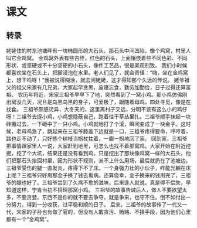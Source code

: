 * 课文
** 转录
姥姥住的村东池塘畔有一块椭圆形的大石头。那石头中间凹陷，像个鸡窝，村里人叫它金鸡窝。
金鸡窝外表有些古怪，红色的石头，上面镶嵌着些不同色彩、不同形状、或坚硬或不十分坚硬的小石头，像件工艺品，很是美观别致。
我们小时候都喜欢坐在石头上，把脚浸泡在水里。老人们见了，就会责怪：“嗨，坐在金鸡窝上，想干吗呀！”我被说得糊涂，就去问姥姥，这才得知那个久远的传说。
姥爷祖父的祖父宋家有几兄弟，大家起早贪黑，废寝忘食，勤劳加勤俭，日子过得还算富裕。
农历年将近，宋家三祖爷早早下了地，突然看到了一窝小鸡。那小鸡仿佛刚出窝没几天，况且是乌黑乌黑的身子，可爱极了，跟随着母鸡，四处寻觅，像是在找食。
三祖爷颇感诧异，大冬天的，这里离村子又远，分明不该有这么小的鸡仔呀！三祖爷去捉小鸡，小鸡想隐蔽自己，跑着往干草丛里扎。三祖爷顺手抹起一块砖撇过去，一下砸中了一只小鸡。小鸡就地打了个滚，瞬间变成了一块金子。这时候，老母鸡急了，跳起来在三祖爷膝盖下边就是一口，三祖爷疼得要命，哼哼着，路也走不动了，只好拣个树枝当拐杖拄着，一瘸一拐地回了家。
回到家，三祖爷把事情跟家里人一说，大家赶到地里，可怎么也找不着那窝鸡。大家开始在附近挖掘，挖了个大坑，结果还是没有看到鸡，只是挖出了那块像鸡窝一样的大石头。他们把那石头抬回村里，因为形状不规则，派不上什么用场，最后就扔在了池塘边。
三祖爷受伤的腿一直发炎，疼得下不了床。一个身强力壮的小伙子，咋能光躺在床上呢？三祖爷只好用那金子换了钱去看病。还算侥幸，金子换来的钱用完了，三祖爷的腿也好了。三祖爷尝到了久病不愈的滋味，后来逢人就说，真是得不偿失，早知道这样，宁肯当初不搭理那窝小鸡。
三祖爷的故事告诫后人，做人不要欲望太多，不要贪婪。东西不是你的就不要去争夺，就是争来，也守不住。倒不如付出一分努力，得到一分收获，过平稳和顺的日子。
后来，三祖爷的故事传了一代又一代，宋家的子孙也有做了官的，但没有人敢贪污、贿赂、不择手段，因为他们心里都有一个“金鸡窝”。
